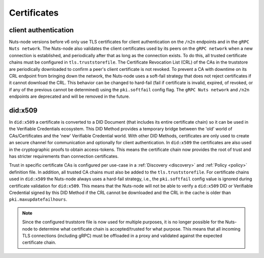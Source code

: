 .. _certificates:

Certificates
############

client authentication
*********************

Nuts-node versions before v6 only use TLS certificates for client authentication on the ``/n2n`` endpoints and in the ``gRPC Nuts network``.
The Nuts-node also validates the client certificates used by its peers on the ``gRPC network`` when a new connection is established, and periodically after that as long as the connection exists.
To do this, all trusted certificate chains must be configured in ``tls.truststorefile``.
The Certificate Revocation List (CRL) of the CAs in the truststore are periodically downloaded to confirm a peer's client certificate is not revoked.
To prevent a CA with downtime on its CRL endpoint from bringing down the network, the Nuts-node uses a soft-fail strategy that does not reject certificates if it cannot download the CRL.
This behavior can be changed to hard-fail (fail if certificate is invalid, expired, of revoked, or if any of the previous cannot be determined) using the ``pki.softfail`` config flag.
The ``gRPC Nuts network`` and ``/n2n`` endpoints are deprecated and will be removed in the future.

did:x509
********

In ``did:x509`` a certificate is converted to a DID Document (that includes its entire certificate chain) so it can be used in the Verifiable Credentials ecosystem.
This DID Method provides a temporary bridge between the 'old' world of CAs/Certificates and the 'new' Verifiable Credential world.
With other DID Methods, certificates are only used to create an secure channel for communication and optionally for client authentication.
In ``did:x509`` the certificates are also used in the cryptographic proofs to obtain access-tokens.
This means the certificate chain now provides the root of trust and has stricter requirements than connection certificates.

Trust in specific certificate CAs is configured per use-case in a :ref:`Discovery <discovery>` and :ref:`Policy <policy>` definition file.
In addition, all trusted CA chains must also be added to the ``tls.truststorefile``.
For certificate chains used in ``did:x509`` the Nuts-node always uses a hard-fail strategy, i.e., the ``pki.softfail`` config value is ignored during certificate validation for ``did:x509``.
This means that the Nuts-node will not be able to verify a ``did:x509`` DID or Verifiable Credential signed by this DID Method if the CRL cannot be downloaded and the CRL in the cache is older than ``pki.maxupdatefailhours``.

.. note::

    Since the configured truststore file is now used for multiple purposes, it is no longer possible for the Nuts-node to determine what certificate chain is accepted/trusted for what purpose.
    This means that all incoming TLS connections (including gRPC) must be offloaded in a proxy and validated against the expected certificate chain.
